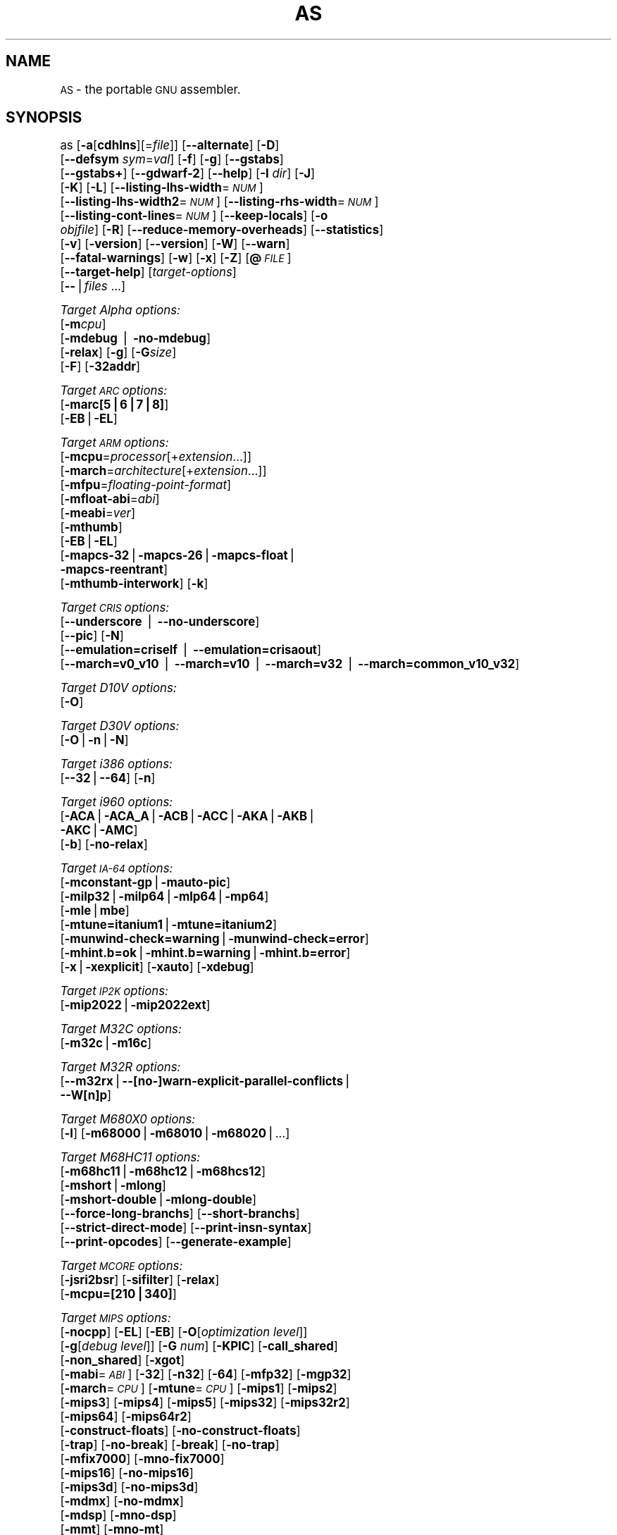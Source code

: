 .\" Automatically generated by Pod::Man version 1.15
.\" Thu Jan 19 20:29:45 2006
.\"
.\" Standard preamble:
.\" ======================================================================
.de Sh \" Subsection heading
.br
.if t .Sp
.ne 5
.PP
\fB\\$1\fR
.PP
..
.de Sp \" Vertical space (when we can't use .PP)
.if t .sp .5v
.if n .sp
..
.de Ip \" List item
.br
.ie \\n(.$>=3 .ne \\$3
.el .ne 3
.IP "\\$1" \\$2
..
.de Vb \" Begin verbatim text
.ft CW
.nf
.ne \\$1
..
.de Ve \" End verbatim text
.ft R

.fi
..
.\" Set up some character translations and predefined strings.  \*(-- will
.\" give an unbreakable dash, \*(PI will give pi, \*(L" will give a left
.\" double quote, and \*(R" will give a right double quote.  | will give a
.\" real vertical bar.  \*(C+ will give a nicer C++.  Capital omega is used
.\" to do unbreakable dashes and therefore won't be available.  \*(C` and
.\" \*(C' expand to `' in nroff, nothing in troff, for use with C<>
.tr \(*W-|\(bv\*(Tr
.ds C+ C\v'-.1v'\h'-1p'\s-2+\h'-1p'+\s0\v'.1v'\h'-1p'
.ie n \{\
.    ds -- \(*W-
.    ds PI pi
.    if (\n(.H=4u)&(1m=24u) .ds -- \(*W\h'-12u'\(*W\h'-12u'-\" diablo 10 pitch
.    if (\n(.H=4u)&(1m=20u) .ds -- \(*W\h'-12u'\(*W\h'-8u'-\"  diablo 12 pitch
.    ds L" ""
.    ds R" ""
.    ds C` ""
.    ds C' ""
'br\}
.el\{\
.    ds -- \|\(em\|
.    ds PI \(*p
.    ds L" ``
.    ds R" ''
'br\}
.\"
.\" If the F register is turned on, we'll generate index entries on stderr
.\" for titles (.TH), headers (.SH), subsections (.Sh), items (.Ip), and
.\" index entries marked with X<> in POD.  Of course, you'll have to process
.\" the output yourself in some meaningful fashion.
.if \nF \{\
.    de IX
.    tm Index:\\$1\t\\n%\t"\\$2"
..
.    nr % 0
.    rr F
.\}
.\"
.\" For nroff, turn off justification.  Always turn off hyphenation; it
.\" makes way too many mistakes in technical documents.
.hy 0
.\"
.\" Accent mark definitions (@(#)ms.acc 1.5 88/02/08 SMI; from UCB 4.2).
.\" Fear.  Run.  Save yourself.  No user-serviceable parts.
.bd B 3
.    \" fudge factors for nroff and troff
.if n \{\
.    ds #H 0
.    ds #V .8m
.    ds #F .3m
.    ds #[ \f1
.    ds #] \fP
.\}
.if t \{\
.    ds #H ((1u-(\\\\n(.fu%2u))*.13m)
.    ds #V .6m
.    ds #F 0
.    ds #[ \&
.    ds #] \&
.\}
.    \" simple accents for nroff and troff
.if n \{\
.    ds ' \&
.    ds ` \&
.    ds ^ \&
.    ds , \&
.    ds ~ ~
.    ds /
.\}
.if t \{\
.    ds ' \\k:\h'-(\\n(.wu*8/10-\*(#H)'\'\h"|\\n:u"
.    ds ` \\k:\h'-(\\n(.wu*8/10-\*(#H)'\`\h'|\\n:u'
.    ds ^ \\k:\h'-(\\n(.wu*10/11-\*(#H)'^\h'|\\n:u'
.    ds , \\k:\h'-(\\n(.wu*8/10)',\h'|\\n:u'
.    ds ~ \\k:\h'-(\\n(.wu-\*(#H-.1m)'~\h'|\\n:u'
.    ds / \\k:\h'-(\\n(.wu*8/10-\*(#H)'\z\(sl\h'|\\n:u'
.\}
.    \" troff and (daisy-wheel) nroff accents
.ds : \\k:\h'-(\\n(.wu*8/10-\*(#H+.1m+\*(#F)'\v'-\*(#V'\z.\h'.2m+\*(#F'.\h'|\\n:u'\v'\*(#V'
.ds 8 \h'\*(#H'\(*b\h'-\*(#H'
.ds o \\k:\h'-(\\n(.wu+\w'\(de'u-\*(#H)/2u'\v'-.3n'\*(#[\z\(de\v'.3n'\h'|\\n:u'\*(#]
.ds d- \h'\*(#H'\(pd\h'-\w'~'u'\v'-.25m'\f2\(hy\fP\v'.25m'\h'-\*(#H'
.ds D- D\\k:\h'-\w'D'u'\v'-.11m'\z\(hy\v'.11m'\h'|\\n:u'
.ds th \*(#[\v'.3m'\s+1I\s-1\v'-.3m'\h'-(\w'I'u*2/3)'\s-1o\s+1\*(#]
.ds Th \*(#[\s+2I\s-2\h'-\w'I'u*3/5'\v'-.3m'o\v'.3m'\*(#]
.ds ae a\h'-(\w'a'u*4/10)'e
.ds Ae A\h'-(\w'A'u*4/10)'E
.    \" corrections for vroff
.if v .ds ~ \\k:\h'-(\\n(.wu*9/10-\*(#H)'\s-2\u~\d\s+2\h'|\\n:u'
.if v .ds ^ \\k:\h'-(\\n(.wu*10/11-\*(#H)'\v'-.4m'^\v'.4m'\h'|\\n:u'
.    \" for low resolution devices (crt and lpr)
.if \n(.H>23 .if \n(.V>19 \
\{\
.    ds : e
.    ds 8 ss
.    ds o a
.    ds d- d\h'-1'\(ga
.    ds D- D\h'-1'\(hy
.    ds th \o'bp'
.    ds Th \o'LP'
.    ds ae ae
.    ds Ae AE
.\}
.rm #[ #] #H #V #F C
.\" ======================================================================
.\"
.IX Title "AS 1"
.TH AS 1 "binutils-2.16.91" "2006-01-19" "GNU Development Tools"
.UC
.SH "NAME"
\&\s-1AS\s0 \- the portable \s-1GNU\s0 assembler.
.SH "SYNOPSIS"
.IX Header "SYNOPSIS"
as [\fB\-a\fR[\fBcdhlns\fR][=\fIfile\fR]] [\fB\*(--alternate\fR] [\fB\-D\fR]
 [\fB\*(--defsym\fR \fIsym\fR=\fIval\fR] [\fB\-f\fR] [\fB\-g\fR] [\fB\*(--gstabs\fR]
 [\fB\*(--gstabs+\fR] [\fB\*(--gdwarf-2\fR] [\fB\*(--help\fR] [\fB\-I\fR \fIdir\fR] [\fB\-J\fR]
 [\fB\-K\fR] [\fB\-L\fR] [\fB\*(--listing-lhs-width\fR=\fI\s-1NUM\s0\fR]
 [\fB\*(--listing-lhs-width2\fR=\fI\s-1NUM\s0\fR] [\fB\*(--listing-rhs-width\fR=\fI\s-1NUM\s0\fR]
 [\fB\*(--listing-cont-lines\fR=\fI\s-1NUM\s0\fR] [\fB\*(--keep-locals\fR] [\fB\-o\fR
 \fIobjfile\fR] [\fB\-R\fR] [\fB\*(--reduce-memory-overheads\fR] [\fB\*(--statistics\fR]
 [\fB\-v\fR] [\fB\-version\fR] [\fB\*(--version\fR] [\fB\-W\fR] [\fB\*(--warn\fR]
 [\fB\*(--fatal-warnings\fR] [\fB\-w\fR] [\fB\-x\fR] [\fB\-Z\fR] [\fB@\fR\fI\s-1FILE\s0\fR]
 [\fB\*(--target-help\fR] [\fItarget-options\fR]
 [\fB\--\fR|\fIfiles\fR ...]
.PP
\&\fITarget Alpha options:\fR
   [\fB\-m\fR\fIcpu\fR]
   [\fB\-mdebug\fR | \fB\-no-mdebug\fR]
   [\fB\-relax\fR] [\fB\-g\fR] [\fB\-G\fR\fIsize\fR]
   [\fB\-F\fR] [\fB\-32addr\fR]
.PP
\&\fITarget \s-1ARC\s0 options:\fR
   [\fB\-marc[5|6|7|8]\fR]
   [\fB\-EB\fR|\fB\-EL\fR]
.PP
\&\fITarget \s-1ARM\s0 options:\fR
   [\fB\-mcpu\fR=\fIprocessor\fR[+\fIextension\fR...]]
   [\fB\-march\fR=\fIarchitecture\fR[+\fIextension\fR...]]
   [\fB\-mfpu\fR=\fIfloating-point-format\fR]
   [\fB\-mfloat-abi\fR=\fIabi\fR]
   [\fB\-meabi\fR=\fIver\fR]
   [\fB\-mthumb\fR]
   [\fB\-EB\fR|\fB\-EL\fR]
   [\fB\-mapcs-32\fR|\fB\-mapcs-26\fR|\fB\-mapcs-float\fR|
    \fB\-mapcs-reentrant\fR]
   [\fB\-mthumb-interwork\fR] [\fB\-k\fR]
.PP
\&\fITarget \s-1CRIS\s0 options:\fR
   [\fB\*(--underscore\fR | \fB\*(--no-underscore\fR]
   [\fB\*(--pic\fR] [\fB\-N\fR]
   [\fB\*(--emulation=criself\fR | \fB\*(--emulation=crisaout\fR]
   [\fB\*(--march=v0_v10\fR | \fB\*(--march=v10\fR | \fB\*(--march=v32\fR | \fB\*(--march=common_v10_v32\fR]
.PP
\&\fITarget D10V options:\fR
   [\fB\-O\fR]
.PP
\&\fITarget D30V options:\fR
   [\fB\-O\fR|\fB\-n\fR|\fB\-N\fR]
.PP
\&\fITarget i386 options:\fR
   [\fB\*(--32\fR|\fB\*(--64\fR] [\fB\-n\fR]
.PP
\&\fITarget i960 options:\fR
   [\fB\-ACA\fR|\fB\-ACA_A\fR|\fB\-ACB\fR|\fB\-ACC\fR|\fB\-AKA\fR|\fB\-AKB\fR|
    \fB\-AKC\fR|\fB\-AMC\fR]
   [\fB\-b\fR] [\fB\-no-relax\fR]
.PP
\&\fITarget \s-1IA-64\s0 options:\fR
   [\fB\-mconstant-gp\fR|\fB\-mauto-pic\fR]
   [\fB\-milp32\fR|\fB\-milp64\fR|\fB\-mlp64\fR|\fB\-mp64\fR]
   [\fB\-mle\fR|\fBmbe\fR]
   [\fB\-mtune=itanium1\fR|\fB\-mtune=itanium2\fR]
   [\fB\-munwind-check=warning\fR|\fB\-munwind-check=error\fR]
   [\fB\-mhint.b=ok\fR|\fB\-mhint.b=warning\fR|\fB\-mhint.b=error\fR]
   [\fB\-x\fR|\fB\-xexplicit\fR] [\fB\-xauto\fR] [\fB\-xdebug\fR]
.PP
\&\fITarget \s-1IP2K\s0 options:\fR
   [\fB\-mip2022\fR|\fB\-mip2022ext\fR]
.PP
\&\fITarget M32C options:\fR
   [\fB\-m32c\fR|\fB\-m16c\fR]
.PP
\&\fITarget M32R options:\fR
   [\fB\*(--m32rx\fR|\fB\-\-[no-]warn-explicit-parallel-conflicts\fR|
   \fB\*(--W[n]p\fR]
.PP
\&\fITarget M680X0 options:\fR
   [\fB\-l\fR] [\fB\-m68000\fR|\fB\-m68010\fR|\fB\-m68020\fR|...]
.PP
\&\fITarget M68HC11 options:\fR
   [\fB\-m68hc11\fR|\fB\-m68hc12\fR|\fB\-m68hcs12\fR]
   [\fB\-mshort\fR|\fB\-mlong\fR]
   [\fB\-mshort-double\fR|\fB\-mlong-double\fR]
   [\fB\*(--force-long-branchs\fR] [\fB\*(--short-branchs\fR]
   [\fB\*(--strict-direct-mode\fR] [\fB\*(--print-insn-syntax\fR]
   [\fB\*(--print-opcodes\fR] [\fB\*(--generate-example\fR]
.PP
\&\fITarget \s-1MCORE\s0 options:\fR
   [\fB\-jsri2bsr\fR] [\fB\-sifilter\fR] [\fB\-relax\fR]
   [\fB\-mcpu=[210|340]\fR]
.PP
\&\fITarget \s-1MIPS\s0 options:\fR
   [\fB\-nocpp\fR] [\fB\-EL\fR] [\fB\-EB\fR] [\fB\-O\fR[\fIoptimization level\fR]]
   [\fB\-g\fR[\fIdebug level\fR]] [\fB\-G\fR \fInum\fR] [\fB\-KPIC\fR] [\fB\-call_shared\fR]
   [\fB\-non_shared\fR] [\fB\-xgot\fR]
   [\fB\-mabi\fR=\fI\s-1ABI\s0\fR] [\fB\-32\fR] [\fB\-n32\fR] [\fB\-64\fR] [\fB\-mfp32\fR] [\fB\-mgp32\fR]
   [\fB\-march\fR=\fI\s-1CPU\s0\fR] [\fB\-mtune\fR=\fI\s-1CPU\s0\fR] [\fB\-mips1\fR] [\fB\-mips2\fR]
   [\fB\-mips3\fR] [\fB\-mips4\fR] [\fB\-mips5\fR] [\fB\-mips32\fR] [\fB\-mips32r2\fR]
   [\fB\-mips64\fR] [\fB\-mips64r2\fR]
   [\fB\-construct-floats\fR] [\fB\-no-construct-floats\fR]
   [\fB\-trap\fR] [\fB\-no-break\fR] [\fB\-break\fR] [\fB\-no-trap\fR]
   [\fB\-mfix7000\fR] [\fB\-mno-fix7000\fR]
   [\fB\-mips16\fR] [\fB\-no-mips16\fR]
   [\fB\-mips3d\fR] [\fB\-no-mips3d\fR]
   [\fB\-mdmx\fR] [\fB\-no-mdmx\fR]
   [\fB\-mdsp\fR] [\fB\-mno-dsp\fR]
   [\fB\-mmt\fR] [\fB\-mno-mt\fR]
   [\fB\-mdebug\fR] [\fB\-no-mdebug\fR]
   [\fB\-mpdr\fR] [\fB\-mno-pdr\fR]
.PP
\&\fITarget \s-1MMIX\s0 options:\fR
   [\fB\*(--fixed-special-register-names\fR] [\fB\*(--globalize-symbols\fR]
   [\fB\*(--gnu-syntax\fR] [\fB\*(--relax\fR] [\fB\*(--no-predefined-symbols\fR]
   [\fB\*(--no-expand\fR] [\fB\*(--no-merge-gregs\fR] [\fB\-x\fR]
   [\fB\*(--linker-allocated-gregs\fR]
.PP
\&\fITarget \s-1PDP11\s0 options:\fR
   [\fB\-mpic\fR|\fB\-mno-pic\fR] [\fB\-mall\fR] [\fB\-mno-extensions\fR]
   [\fB\-m\fR\fIextension\fR|\fB\-mno-\fR\fIextension\fR]
   [\fB\-m\fR\fIcpu\fR] [\fB\-m\fR\fImachine\fR]  
.PP
\&\fITarget picoJava options:\fR
   [\fB\-mb\fR|\fB\-me\fR]
.PP
\&\fITarget PowerPC options:\fR
   [\fB\-mpwrx\fR|\fB\-mpwr2\fR|\fB\-mpwr\fR|\fB\-m601\fR|\fB\-mppc\fR|\fB\-mppc32\fR|\fB\-m603\fR|\fB\-m604\fR|
    \fB\-m403\fR|\fB\-m405\fR|\fB\-mppc64\fR|\fB\-m620\fR|\fB\-mppc64bridge\fR|\fB\-mbooke\fR|
    \fB\-mbooke32\fR|\fB\-mbooke64\fR]
   [\fB\-mcom\fR|\fB\-many\fR|\fB\-maltivec\fR] [\fB\-memb\fR]
   [\fB\-mregnames\fR|\fB\-mno-regnames\fR]
   [\fB\-mrelocatable\fR|\fB\-mrelocatable-lib\fR]
   [\fB\-mlittle\fR|\fB\-mlittle-endian\fR|\fB\-mbig\fR|\fB\-mbig-endian\fR]
   [\fB\-msolaris\fR|\fB\-mno-solaris\fR]
.PP
\&\fITarget \s-1SPARC\s0 options:\fR
   [\fB\-Av6\fR|\fB\-Av7\fR|\fB\-Av8\fR|\fB\-Asparclet\fR|\fB\-Asparclite\fR
    \fB\-Av8plus\fR|\fB\-Av8plusa\fR|\fB\-Av9\fR|\fB\-Av9a\fR]
   [\fB\-xarch=v8plus\fR|\fB\-xarch=v8plusa\fR] [\fB\-bump\fR]
   [\fB\-32\fR|\fB\-64\fR]
.PP
\&\fITarget \s-1TIC54X\s0 options:\fR
 [\fB\-mcpu=54[123589]\fR|\fB\-mcpu=54[56]lp\fR] [\fB\-mfar-mode\fR|\fB\-mf\fR] 
 [\fB\-merrors-to-file\fR \fI<filename>\fR|\fB\-me\fR \fI<filename>\fR]
.PP
\&\fITarget Z80 options:\fR
  [\fB\-z80\fR] [\fB\-r800\fR]
  [ \fB\-ignore-undocumented-instructions\fR] [\fB\-Wnud\fR]
  [ \fB\-ignore-unportable-instructions\fR] [\fB\-Wnup\fR]
  [ \fB\-warn-undocumented-instructions\fR] [\fB\-Wud\fR]
  [ \fB\-warn-unportable-instructions\fR] [\fB\-Wup\fR]
  [ \fB\-forbid-undocumented-instructions\fR] [\fB\-Fud\fR]
  [ \fB\-forbid-unportable-instructions\fR] [\fB\-Fup\fR]
.PP
\&\fITarget Xtensa options:\fR
 [\fB\-\-[no-]text-section-literals\fR] [\fB\-\-[no-]absolute-literals\fR]
 [\fB\-\-[no-]target-align\fR] [\fB\-\-[no-]longcalls\fR]
 [\fB\-\-[no-]transform\fR]
 [\fB\*(--rename-section\fR \fIoldname\fR=\fInewname\fR]
.SH "DESCRIPTION"
.IX Header "DESCRIPTION"
\&\s-1GNU\s0 \fBas\fR is really a family of assemblers.
If you use (or have used) the \s-1GNU\s0 assembler on one architecture, you
should find a fairly similar environment when you use it on another
architecture.  Each version has much in common with the others,
including object file formats, most assembler directives (often called
\&\fIpseudo-ops\fR) and assembler syntax.
.PP
\&\fBas\fR is primarily intended to assemble the output of the
\&\s-1GNU\s0 C compiler \f(CW\*(C`gcc\*(C'\fR for use by the linker
\&\f(CW\*(C`ld\*(C'\fR.  Nevertheless, we've tried to make \fBas\fR
assemble correctly everything that other assemblers for the same
machine would assemble.
Any exceptions are documented explicitly.
This doesn't mean \fBas\fR always uses the same syntax as another
assembler for the same architecture; for example, we know of several
incompatible versions of 680x0 assembly language syntax.
.PP
Each time you run \fBas\fR it assembles exactly one source
program.  The source program is made up of one or more files.
(The standard input is also a file.)
.PP
You give \fBas\fR a command line that has zero or more input file
names.  The input files are read (from left file name to right).  A
command line argument (in any position) that has no special meaning
is taken to be an input file name.
.PP
If you give \fBas\fR no file names it attempts to read one input file
from the \fBas\fR standard input, which is normally your terminal.  You
may have to type \fBctl-D\fR to tell \fBas\fR there is no more program
to assemble.
.PP
Use \fB\--\fR if you need to explicitly name the standard input file
in your command line.
.PP
If the source is empty, \fBas\fR produces a small, empty object
file.
.PP
\&\fBas\fR may write warnings and error messages to the standard error
file (usually your terminal).  This should not happen when  a compiler
runs \fBas\fR automatically.  Warnings report an assumption made so
that \fBas\fR could keep assembling a flawed program; errors report a
grave problem that stops the assembly.
.PP
If you are invoking \fBas\fR via the \s-1GNU\s0 C compiler,
you can use the \fB\-Wa\fR option to pass arguments through to the assembler.
The assembler arguments must be separated from each other (and the \fB\-Wa\fR)
by commas.  For example:
.PP
.Vb 1
\&        gcc -c -g -O -Wa,-alh,-L file.c
.Ve
This passes two options to the assembler: \fB\-alh\fR (emit a listing to
standard output with high-level and assembly source) and \fB\-L\fR (retain
local symbols in the symbol table).
.PP
Usually you do not need to use this \fB\-Wa\fR mechanism, since many compiler
command-line options are automatically passed to the assembler by the compiler.
(You can call the \s-1GNU\s0 compiler driver with the \fB\-v\fR option to see
precisely what options it passes to each compilation pass, including the
assembler.)
.SH "OPTIONS"
.IX Header "OPTIONS"
.Ip "\fB@\fR\fIfile\fR" 4
.IX Item "@file"
Read command-line options from \fIfile\fR.  The options read are
inserted in place of the original @\fIfile\fR option.  If \fIfile\fR
does not exist, or cannot be read, then the option will be treated
literally, and not removed.  
.Sp
Options in \fIfile\fR are separated by whitespace.  A whitespace
character may be included in an option by surrounding the entire
option in either single or double quotes.  Any character (including a
backslash) may be included by prefixing the character to be included
with a backslash.  The \fIfile\fR may itself contain additional
@\fIfile\fR options; any such options will be processed recursively.
.Ip "\fB\-a[cdhlmns]\fR" 4
.IX Item "-a[cdhlmns]"
Turn on listings, in any of a variety of ways:
.RS 4
.Ip "\fB\-ac\fR" 4
.IX Item "-ac"
omit false conditionals
.Ip "\fB\-ad\fR" 4
.IX Item "-ad"
omit debugging directives
.Ip "\fB\-ah\fR" 4
.IX Item "-ah"
include high-level source
.Ip "\fB\-al\fR" 4
.IX Item "-al"
include assembly
.Ip "\fB\-am\fR" 4
.IX Item "-am"
include macro expansions
.Ip "\fB\-an\fR" 4
.IX Item "-an"
omit forms processing
.Ip "\fB\-as\fR" 4
.IX Item "-as"
include symbols
.Ip "\fB=file\fR" 4
.IX Item "=file"
set the name of the listing file
.RE
.RS 4
.Sp
You may combine these options; for example, use \fB\-aln\fR for assembly
listing without forms processing.  The \fB=file\fR option, if used, must be
the last one.  By itself, \fB\-a\fR defaults to \fB\-ahls\fR.
.RE
.Ip "\fB\*(--alternate\fR" 4
.IX Item "alternate"
Begin in alternate macro mode, see \fBAltmacro,,\f(CB\*(C`.altmacro\*(C'\fB\fR.
.Ip "\fB\-D\fR" 4
.IX Item "-D"
Ignored.  This option is accepted for script compatibility with calls to
other assemblers.
.Ip "\fB\*(--defsym\fR \fIsym\fR\fB=\fR\fIvalue\fR" 4
.IX Item "defsym sym=value"
Define the symbol \fIsym\fR to be \fIvalue\fR before assembling the input file.
\&\fIvalue\fR must be an integer constant.  As in C, a leading \fB0x\fR
indicates a hexadecimal value, and a leading \fB0\fR indicates an octal value.
.Ip "\fB\-f\fR" 4
.IX Item "-f"
\&\*(L"fast\*(R"\-\-\-skip whitespace and comment preprocessing (assume source is
compiler output).
.Ip "\fB\-g\fR" 4
.IX Item "-g"
.PD 0
.Ip "\fB\*(--gen-debug\fR" 4
.IX Item "gen-debug"
.PD
Generate debugging information for each assembler source line using whichever
debug format is preferred by the target.  This currently means either \s-1STABS\s0,
\&\s-1ECOFF\s0 or \s-1DWARF2\s0.
.Ip "\fB\*(--gstabs\fR" 4
.IX Item "gstabs"
Generate stabs debugging information for each assembler line.  This
may help debugging assembler code, if the debugger can handle it.
.Ip "\fB\*(--gstabs+\fR" 4
.IX Item "gstabs+"
Generate stabs debugging information for each assembler line, with \s-1GNU\s0
extensions that probably only gdb can handle, and that could make other
debuggers crash or refuse to read your program.  This
may help debugging assembler code.  Currently the only \s-1GNU\s0 extension is
the location of the current working directory at assembling time.
.Ip "\fB\*(--gdwarf-2\fR" 4
.IX Item "gdwarf-2"
Generate \s-1DWARF2\s0 debugging information for each assembler line.  This
may help debugging assembler code, if the debugger can handle it.  Note\-\-\-this
option is only supported by some targets, not all of them.
.Ip "\fB\*(--help\fR" 4
.IX Item "help"
Print a summary of the command line options and exit.
.Ip "\fB\*(--target-help\fR" 4
.IX Item "target-help"
Print a summary of all target specific options and exit.
.Ip "\fB\-I\fR \fIdir\fR" 4
.IX Item "-I dir"
Add directory \fIdir\fR to the search list for \f(CW\*(C`.include\*(C'\fR directives.
.Ip "\fB\-J\fR" 4
.IX Item "-J"
Don't warn about signed overflow.
.Ip "\fB\-K\fR" 4
.IX Item "-K"
Issue warnings when difference tables altered for long displacements.
.Ip "\fB\-L\fR" 4
.IX Item "-L"
.PD 0
.Ip "\fB\*(--keep-locals\fR" 4
.IX Item "keep-locals"
.PD
Keep (in the symbol table) local symbols.  On traditional a.out systems
these start with \fBL\fR, but different systems have different local
label prefixes.
.Ip "\fB\*(--listing-lhs-width=\fR\fInumber\fR" 4
.IX Item "listing-lhs-width=number"
Set the maximum width, in words, of the output data column for an assembler
listing to \fInumber\fR.
.Ip "\fB\*(--listing-lhs-width2=\fR\fInumber\fR" 4
.IX Item "listing-lhs-width2=number"
Set the maximum width, in words, of the output data column for continuation
lines in an assembler listing to \fInumber\fR.
.Ip "\fB\*(--listing-rhs-width=\fR\fInumber\fR" 4
.IX Item "listing-rhs-width=number"
Set the maximum width of an input source line, as displayed in a listing, to
\&\fInumber\fR bytes.
.Ip "\fB\*(--listing-cont-lines=\fR\fInumber\fR" 4
.IX Item "listing-cont-lines=number"
Set the maximum number of lines printed in a listing for a single line of input
to \fInumber\fR + 1.
.Ip "\fB\-o\fR \fIobjfile\fR" 4
.IX Item "-o objfile"
Name the object-file output from \fBas\fR \fIobjfile\fR.
.Ip "\fB\-R\fR" 4
.IX Item "-R"
Fold the data section into the text section.
.Sp
Set the default size of \s-1GAS\s0's hash tables to a prime number close to
\&\fInumber\fR.  Increasing this value can reduce the length of time it takes the
assembler to perform its tasks, at the expense of increasing the assembler's
memory requirements.  Similarly reducing this value can reduce the memory
requirements at the expense of speed.
.Ip "\fB\*(--reduce-memory-overheads\fR" 4
.IX Item "reduce-memory-overheads"
This option reduces \s-1GAS\s0's memory requirements, at the expense of making the
assembly processes slower.  Currently this switch is a synonym for
\&\fB\*(--hash-size=4051\fR, but in the future it may have other effects as well.
.Ip "\fB\*(--statistics\fR" 4
.IX Item "statistics"
Print the maximum space (in bytes) and total time (in seconds) used by
assembly.
.Ip "\fB\*(--strip-local-absolute\fR" 4
.IX Item "strip-local-absolute"
Remove local absolute symbols from the outgoing symbol table.
.Ip "\fB\-v\fR" 4
.IX Item "-v"
.PD 0
.Ip "\fB\-version\fR" 4
.IX Item "-version"
.PD
Print the \fBas\fR version.
.Ip "\fB\*(--version\fR" 4
.IX Item "version"
Print the \fBas\fR version and exit.
.Ip "\fB\-W\fR" 4
.IX Item "-W"
.PD 0
.Ip "\fB\*(--no-warn\fR" 4
.IX Item "no-warn"
.PD
Suppress warning messages.
.Ip "\fB\*(--fatal-warnings\fR" 4
.IX Item "fatal-warnings"
Treat warnings as errors.
.Ip "\fB\*(--warn\fR" 4
.IX Item "warn"
Don't suppress warning messages or treat them as errors.
.Ip "\fB\-w\fR" 4
.IX Item "-w"
Ignored.
.Ip "\fB\-x\fR" 4
.IX Item "-x"
Ignored.
.Ip "\fB\-Z\fR" 4
.IX Item "-Z"
Generate an object file even after errors.
.Ip "\fB\-\- |\fR \fIfiles\fR \fB...\fR" 4
.IX Item "-- | files ..."
Standard input, or source files to assemble.
.PP
The following options are available when as is configured for
an \s-1ARC\s0 processor.
.Ip "\fB\-marc[5|6|7|8]\fR" 4
.IX Item "-marc[5|6|7|8]"
This option selects the core processor variant.
.Ip "\fB\-EB | \-EL\fR" 4
.IX Item "-EB | -EL"
Select either big-endian (\-EB) or little-endian (\-EL) output.
.PP
The following options are available when as is configured for the \s-1ARM\s0
processor family.
.Ip "\fB\-mcpu=\fR\fIprocessor\fR\fB[+\fR\fIextension\fR\fB...]\fR" 4
.IX Item "-mcpu=processor[+extension...]"
Specify which \s-1ARM\s0 processor variant is the target.
.Ip "\fB\-march=\fR\fIarchitecture\fR\fB[+\fR\fIextension\fR\fB...]\fR" 4
.IX Item "-march=architecture[+extension...]"
Specify which \s-1ARM\s0 architecture variant is used by the target.
.Ip "\fB\-mfpu=\fR\fIfloating-point-format\fR" 4
.IX Item "-mfpu=floating-point-format"
Select which Floating Point architecture is the target.
.Ip "\fB\-mfloat-abi=\fR\fIabi\fR" 4
.IX Item "-mfloat-abi=abi"
Select which floating point \s-1ABI\s0 is in use.
.Ip "\fB\-mthumb\fR" 4
.IX Item "-mthumb"
Enable Thumb only instruction decoding.
.Ip "\fB\-mapcs-32 | \-mapcs-26 | \-mapcs-float | \-mapcs-reentrant\fR" 4
.IX Item "-mapcs-32 | -mapcs-26 | -mapcs-float | -mapcs-reentrant"
Select which procedure calling convention is in use.
.Ip "\fB\-EB | \-EL\fR" 4
.IX Item "-EB | -EL"
Select either big-endian (\-EB) or little-endian (\-EL) output.
.Ip "\fB\-mthumb-interwork\fR" 4
.IX Item "-mthumb-interwork"
Specify that the code has been generated with interworking between Thumb and
\&\s-1ARM\s0 code in mind.
.Ip "\fB\-k\fR" 4
.IX Item "-k"
Specify that \s-1PIC\s0 code has been generated.
.PP
See the info pages for documentation of the CRIS-specific options.
.PP
The following options are available when as is configured for
a D10V processor.
.Ip "\fB\-O\fR" 4
.IX Item "-O"
Optimize output by parallelizing instructions.
.PP
The following options are available when as is configured for a D30V
processor.
.Ip "\fB\-O\fR" 4
.IX Item "-O"
Optimize output by parallelizing instructions.
.Ip "\fB\-n\fR" 4
.IX Item "-n"
Warn when nops are generated.
.Ip "\fB\-N\fR" 4
.IX Item "-N"
Warn when a nop after a 32\-bit multiply instruction is generated.
.PP
The following options are available when as is configured for the
Intel 80960 processor.
.Ip "\fB\-ACA | \-ACA_A | \-ACB | \-ACC | \-AKA | \-AKB | \-AKC | \-AMC\fR" 4
.IX Item "-ACA | -ACA_A | -ACB | -ACC | -AKA | -AKB | -AKC | -AMC"
Specify which variant of the 960 architecture is the target.
.Ip "\fB\-b\fR" 4
.IX Item "-b"
Add code to collect statistics about branches taken.
.Ip "\fB\-no-relax\fR" 4
.IX Item "-no-relax"
Do not alter compare-and-branch instructions for long displacements;
error if necessary.
.PP
The following options are available when as is configured for the
Ubicom \s-1IP2K\s0 series.
.Ip "\fB\-mip2022ext\fR" 4
.IX Item "-mip2022ext"
Specifies that the extended \s-1IP2022\s0 instructions are allowed.
.Ip "\fB\-mip2022\fR" 4
.IX Item "-mip2022"
Restores the default behaviour, which restricts the permitted instructions to
just the basic \s-1IP2022\s0 ones.
.PP
The following options are available when as is configured for the
Renesas M32C and M16C processors.
.Ip "\fB\-m32c\fR" 4
.IX Item "-m32c"
Assemble M32C instructions.
.Ip "\fB\-m16c\fR" 4
.IX Item "-m16c"
Assemble M16C instructions (the default).
.PP
The following options are available when as is configured for the
Renesas M32R (formerly Mitsubishi M32R) series.
.Ip "\fB\*(--m32rx\fR" 4
.IX Item "m32rx"
Specify which processor in the M32R family is the target.  The default
is normally the M32R, but this option changes it to the M32RX.
.Ip "\fB\*(--warn-explicit-parallel-conflicts or \-\-Wp\fR" 4
.IX Item "warn-explicit-parallel-conflicts or --Wp"
Produce warning messages when questionable parallel constructs are
encountered. 
.Ip "\fB\*(--no-warn-explicit-parallel-conflicts or \-\-Wnp\fR" 4
.IX Item "no-warn-explicit-parallel-conflicts or --Wnp"
Do not produce warning messages when questionable parallel constructs are 
encountered. 
.PP
The following options are available when as is configured for the
Motorola 68000 series.
.Ip "\fB\-l\fR" 4
.IX Item "-l"
Shorten references to undefined symbols, to one word instead of two.
.Ip "\fB\-m68000 | \-m68008 | \-m68010 | \-m68020 | \-m68030\fR" 4
.IX Item "-m68000 | -m68008 | -m68010 | -m68020 | -m68030"
.PD 0
.Ip "\fB| \-m68040 | \-m68060 | \-m68302 | \-m68331 | \-m68332\fR" 4
.IX Item "| -m68040 | -m68060 | -m68302 | -m68331 | -m68332"
.Ip "\fB| \-m68333 | \-m68340 | \-mcpu32 | \-m5200\fR" 4
.IX Item "| -m68333 | -m68340 | -mcpu32 | -m5200"
.PD
Specify what processor in the 68000 family is the target.  The default
is normally the 68020, but this can be changed at configuration time.
.Ip "\fB\-m68881 | \-m68882 | \-mno-68881 | \-mno-68882\fR" 4
.IX Item "-m68881 | -m68882 | -mno-68881 | -mno-68882"
The target machine does (or does not) have a floating-point coprocessor.
The default is to assume a coprocessor for 68020, 68030, and cpu32.  Although
the basic 68000 is not compatible with the 68881, a combination of the
two can be specified, since it's possible to do emulation of the
coprocessor instructions with the main processor.
.Ip "\fB\-m68851 | \-mno-68851\fR" 4
.IX Item "-m68851 | -mno-68851"
The target machine does (or does not) have a memory-management
unit coprocessor.  The default is to assume an \s-1MMU\s0 for 68020 and up.
.PP
For details about the \s-1PDP-11\s0 machine dependent features options,
see \fBPDP-11\-Options\fR.
.Ip "\fB\-mpic | \-mno-pic\fR" 4
.IX Item "-mpic | -mno-pic"
Generate position-independent (or position-dependent) code.  The
default is \fB\-mpic\fR.
.Ip "\fB\-mall\fR" 4
.IX Item "-mall"
.PD 0
.Ip "\fB\-mall-extensions\fR" 4
.IX Item "-mall-extensions"
.PD
Enable all instruction set extensions.  This is the default.
.Ip "\fB\-mno-extensions\fR" 4
.IX Item "-mno-extensions"
Disable all instruction set extensions.
.Ip "\fB\-m\fR\fIextension\fR \fB| \-mno-\fR\fIextension\fR" 4
.IX Item "-mextension | -mno-extension"
Enable (or disable) a particular instruction set extension.
.Ip "\fB\-m\fR\fIcpu\fR" 4
.IX Item "-mcpu"
Enable the instruction set extensions supported by a particular \s-1CPU\s0, and
disable all other extensions.
.Ip "\fB\-m\fR\fImachine\fR" 4
.IX Item "-mmachine"
Enable the instruction set extensions supported by a particular machine
model, and disable all other extensions.
.PP
The following options are available when as is configured for
a picoJava processor.
.Ip "\fB\-mb\fR" 4
.IX Item "-mb"
Generate \*(L"big endian\*(R" format output.
.Ip "\fB\-ml\fR" 4
.IX Item "-ml"
Generate \*(L"little endian\*(R" format output.
.PP
The following options are available when as is configured for the
Motorola 68HC11 or 68HC12 series.
.Ip "\fB\-m68hc11 | \-m68hc12 | \-m68hcs12\fR" 4
.IX Item "-m68hc11 | -m68hc12 | -m68hcs12"
Specify what processor is the target.  The default is
defined by the configuration option when building the assembler.
.Ip "\fB\-mshort\fR" 4
.IX Item "-mshort"
Specify to use the 16\-bit integer \s-1ABI\s0.
.Ip "\fB\-mlong\fR" 4
.IX Item "-mlong"
Specify to use the 32\-bit integer \s-1ABI\s0.  
.Ip "\fB\-mshort-double\fR" 4
.IX Item "-mshort-double"
Specify to use the 32\-bit double \s-1ABI\s0.  
.Ip "\fB\-mlong-double\fR" 4
.IX Item "-mlong-double"
Specify to use the 64\-bit double \s-1ABI\s0.  
.Ip "\fB\*(--force-long-branchs\fR" 4
.IX Item "force-long-branchs"
Relative branches are turned into absolute ones. This concerns
conditional branches, unconditional branches and branches to a
sub routine.
.Ip "\fB\-S | \-\-short-branchs\fR" 4
.IX Item "-S | --short-branchs"
Do not turn relative branchs into absolute ones
when the offset is out of range.
.Ip "\fB\*(--strict-direct-mode\fR" 4
.IX Item "strict-direct-mode"
Do not turn the direct addressing mode into extended addressing mode
when the instruction does not support direct addressing mode.
.Ip "\fB\*(--print-insn-syntax\fR" 4
.IX Item "print-insn-syntax"
Print the syntax of instruction in case of error.
.Ip "\fB\*(--print-opcodes\fR" 4
.IX Item "print-opcodes"
print the list of instructions with syntax and then exit.
.Ip "\fB\*(--generate-example\fR" 4
.IX Item "generate-example"
print an example of instruction for each possible instruction and then exit.
This option is only useful for testing \fBas\fR.
.PP
The following options are available when \fBas\fR is configured
for the \s-1SPARC\s0 architecture:
.Ip "\fB\-Av6 | \-Av7 | \-Av8 | \-Asparclet | \-Asparclite\fR" 4
.IX Item "-Av6 | -Av7 | -Av8 | -Asparclet | -Asparclite"
.PD 0
.Ip "\fB\-Av8plus | \-Av8plusa | \-Av9 | \-Av9a\fR" 4
.IX Item "-Av8plus | -Av8plusa | -Av9 | -Av9a"
.PD
Explicitly select a variant of the \s-1SPARC\s0 architecture.
.Sp
\&\fB\-Av8plus\fR and \fB\-Av8plusa\fR select a 32 bit environment.
\&\fB\-Av9\fR and \fB\-Av9a\fR select a 64 bit environment.
.Sp
\&\fB\-Av8plusa\fR and \fB\-Av9a\fR enable the \s-1SPARC\s0 V9 instruction set with
UltraSPARC extensions.
.Ip "\fB\-xarch=v8plus | \-xarch=v8plusa\fR" 4
.IX Item "-xarch=v8plus | -xarch=v8plusa"
For compatibility with the Solaris v9 assembler.  These options are
equivalent to \-Av8plus and \-Av8plusa, respectively.
.Ip "\fB\-bump\fR" 4
.IX Item "-bump"
Warn when the assembler switches to another architecture.
.PP
The following options are available when as is configured for the 'c54x
architecture. 
.Ip "\fB\-mfar-mode\fR" 4
.IX Item "-mfar-mode"
Enable extended addressing mode.  All addresses and relocations will assume
extended addressing (usually 23 bits).
.Ip "\fB\-mcpu=\fR\fI\s-1CPU_VERSION\s0\fR" 4
.IX Item "-mcpu=CPU_VERSION"
Sets the \s-1CPU\s0 version being compiled for.
.Ip "\fB\-merrors-to-file\fR \fI\s-1FILENAME\s0\fR" 4
.IX Item "-merrors-to-file FILENAME"
Redirect error output to a file, for broken systems which don't support such
behaviour in the shell.
.PP
The following options are available when as is configured for
a \s-1MIPS\s0 processor.
.Ip "\fB\-G\fR \fInum\fR" 4
.IX Item "-G num"
This option sets the largest size of an object that can be referenced
implicitly with the \f(CW\*(C`gp\*(C'\fR register.  It is only accepted for targets that
use \s-1ECOFF\s0 format, such as a DECstation running Ultrix.  The default value is 8.
.Ip "\fB\-EB\fR" 4
.IX Item "-EB"
Generate \*(L"big endian\*(R" format output.
.Ip "\fB\-EL\fR" 4
.IX Item "-EL"
Generate \*(L"little endian\*(R" format output.
.Ip "\fB\-mips1\fR" 4
.IX Item "-mips1"
.PD 0
.Ip "\fB\-mips2\fR" 4
.IX Item "-mips2"
.Ip "\fB\-mips3\fR" 4
.IX Item "-mips3"
.Ip "\fB\-mips4\fR" 4
.IX Item "-mips4"
.Ip "\fB\-mips5\fR" 4
.IX Item "-mips5"
.Ip "\fB\-mips32\fR" 4
.IX Item "-mips32"
.Ip "\fB\-mips32r2\fR" 4
.IX Item "-mips32r2"
.Ip "\fB\-mips64\fR" 4
.IX Item "-mips64"
.Ip "\fB\-mips64r2\fR" 4
.IX Item "-mips64r2"
.PD
Generate code for a particular \s-1MIPS\s0 Instruction Set Architecture level.
\&\fB\-mips1\fR is an alias for \fB\-march=r3000\fR, \fB\-mips2\fR is an
alias for \fB\-march=r6000\fR, \fB\-mips3\fR is an alias for
\&\fB\-march=r4000\fR and \fB\-mips4\fR is an alias for \fB\-march=r8000\fR.
\&\fB\-mips5\fR, \fB\-mips32\fR, \fB\-mips32r2\fR, \fB\-mips64\fR, and
\&\fB\-mips64r2\fR
correspond to generic
\&\fB\s-1MIPS\s0 V\fR, \fB\s-1MIPS32\s0\fR, \fB\s-1MIPS32\s0 Release 2\fR, \fB\s-1MIPS64\s0\fR,
and \fB\s-1MIPS64\s0 Release 2\fR
\&\s-1ISA\s0 processors, respectively.
.Ip "\fB\-march=\fR\fI\s-1CPU\s0\fR" 4
.IX Item "-march=CPU"
Generate code for a particular \s-1MIPS\s0 cpu.
.Ip "\fB\-mtune=\fR\fIcpu\fR" 4
.IX Item "-mtune=cpu"
Schedule and tune for a particular \s-1MIPS\s0 cpu.
.Ip "\fB\-mfix7000\fR" 4
.IX Item "-mfix7000"
.PD 0
.Ip "\fB\-mno-fix7000\fR" 4
.IX Item "-mno-fix7000"
.PD
Cause nops to be inserted if the read of the destination register
of an mfhi or mflo instruction occurs in the following two instructions.
.Ip "\fB\-mdebug\fR" 4
.IX Item "-mdebug"
.PD 0
.Ip "\fB\-no-mdebug\fR" 4
.IX Item "-no-mdebug"
.PD
Cause stabs-style debugging output to go into an ECOFF-style .mdebug
section instead of the standard \s-1ELF\s0 .stabs sections.
.Ip "\fB\-mpdr\fR" 4
.IX Item "-mpdr"
.PD 0
.Ip "\fB\-mno-pdr\fR" 4
.IX Item "-mno-pdr"
.PD
Control generation of \f(CW\*(C`.pdr\*(C'\fR sections.
.Ip "\fB\-mgp32\fR" 4
.IX Item "-mgp32"
.PD 0
.Ip "\fB\-mfp32\fR" 4
.IX Item "-mfp32"
.PD
The register sizes are normally inferred from the \s-1ISA\s0 and \s-1ABI\s0, but these
flags force a certain group of registers to be treated as 32 bits wide at
all times.  \fB\-mgp32\fR controls the size of general-purpose registers
and \fB\-mfp32\fR controls the size of floating-point registers.
.Ip "\fB\-mips16\fR" 4
.IX Item "-mips16"
.PD 0
.Ip "\fB\-no-mips16\fR" 4
.IX Item "-no-mips16"
.PD
Generate code for the \s-1MIPS\s0 16 processor.  This is equivalent to putting
\&\f(CW\*(C`.set mips16\*(C'\fR at the start of the assembly file.  \fB\-no-mips16\fR
turns off this option.
.Ip "\fB\-mips3d\fR" 4
.IX Item "-mips3d"
.PD 0
.Ip "\fB\-no-mips3d\fR" 4
.IX Item "-no-mips3d"
.PD
Generate code for the \s-1MIPS-3D\s0 Application Specific Extension.
This tells the assembler to accept \s-1MIPS-3D\s0 instructions.
\&\fB\-no-mips3d\fR turns off this option.
.Ip "\fB\-mdmx\fR" 4
.IX Item "-mdmx"
.PD 0
.Ip "\fB\-no-mdmx\fR" 4
.IX Item "-no-mdmx"
.PD
Generate code for the \s-1MDMX\s0 Application Specific Extension.
This tells the assembler to accept \s-1MDMX\s0 instructions.
\&\fB\-no-mdmx\fR turns off this option.
.Ip "\fB\-mdsp\fR" 4
.IX Item "-mdsp"
.PD 0
.Ip "\fB\-mno-dsp\fR" 4
.IX Item "-mno-dsp"
.PD
Generate code for the \s-1DSP\s0 Application Specific Extension.
This tells the assembler to accept \s-1DSP\s0 instructions.
\&\fB\-mno-dsp\fR turns off this option.
.Ip "\fB\-mmt\fR" 4
.IX Item "-mmt"
.PD 0
.Ip "\fB\-mno-mt\fR" 4
.IX Item "-mno-mt"
.PD
Generate code for the \s-1MT\s0 Application Specific Extension.
This tells the assembler to accept \s-1MT\s0 instructions.
\&\fB\-mno-mt\fR turns off this option.
.Ip "\fB\*(--construct-floats\fR" 4
.IX Item "construct-floats"
.PD 0
.Ip "\fB\*(--no-construct-floats\fR" 4
.IX Item "no-construct-floats"
.PD
The \fB\*(--no-construct-floats\fR option disables the construction of
double width floating point constants by loading the two halves of the
value into the two single width floating point registers that make up
the double width register.  By default \fB\*(--construct-floats\fR is
selected, allowing construction of these floating point constants.
.Ip "\fB\*(--emulation=\fR\fIname\fR" 4
.IX Item "emulation=name"
This option causes \fBas\fR to emulate \fBas\fR configured
for some other target, in all respects, including output format (choosing
between \s-1ELF\s0 and \s-1ECOFF\s0 only), handling of pseudo-opcodes which may generate
debugging information or store symbol table information, and default
endianness.  The available configuration names are: \fBmipsecoff\fR,
\&\fBmipself\fR, \fBmipslecoff\fR, \fBmipsbecoff\fR, \fBmipslelf\fR,
\&\fBmipsbelf\fR.  The first two do not alter the default endianness from that
of the primary target for which the assembler was configured; the others change
the default to little- or big-endian as indicated by the \fBb\fR or \fBl\fR
in the name.  Using \fB\-EB\fR or \fB\-EL\fR will override the endianness
selection in any case.
.Sp
This option is currently supported only when the primary target
\&\fBas\fR is configured for is a \s-1MIPS\s0 \s-1ELF\s0 or \s-1ECOFF\s0 target.
Furthermore, the primary target or others specified with
\&\fB\*(--enable-targets=...\fR at configuration time must include support for
the other format, if both are to be available.  For example, the Irix 5
configuration includes support for both.
.Sp
Eventually, this option will support more configurations, with more
fine-grained control over the assembler's behavior, and will be supported for
more processors.
.Ip "\fB\-nocpp\fR" 4
.IX Item "-nocpp"
\&\fBas\fR ignores this option.  It is accepted for compatibility with
the native tools.
.Ip "\fB\*(--trap\fR" 4
.IX Item "trap"
.PD 0
.Ip "\fB\*(--no-trap\fR" 4
.IX Item "no-trap"
.Ip "\fB\*(--break\fR" 4
.IX Item "break"
.Ip "\fB\*(--no-break\fR" 4
.IX Item "no-break"
.PD
Control how to deal with multiplication overflow and division by zero.
\&\fB\*(--trap\fR or \fB\*(--no-break\fR (which are synonyms) take a trap exception
(and only work for Instruction Set Architecture level 2 and higher);
\&\fB\*(--break\fR or \fB\*(--no-trap\fR (also synonyms, and the default) take a
break exception.
.Ip "\fB\-n\fR" 4
.IX Item "-n"
When this option is used, \fBas\fR will issue a warning every
time it generates a nop instruction from a macro.
.PP
The following options are available when as is configured for
an MCore processor.
.Ip "\fB\-jsri2bsr\fR" 4
.IX Item "-jsri2bsr"
.PD 0
.Ip "\fB\-nojsri2bsr\fR" 4
.IX Item "-nojsri2bsr"
.PD
Enable or disable the \s-1JSRI\s0 to \s-1BSR\s0 transformation.  By default this is enabled.
The command line option \fB\-nojsri2bsr\fR can be used to disable it.
.Ip "\fB\-sifilter\fR" 4
.IX Item "-sifilter"
.PD 0
.Ip "\fB\-nosifilter\fR" 4
.IX Item "-nosifilter"
.PD
Enable or disable the silicon filter behaviour.  By default this is disabled.
The default can be overridden by the \fB\-sifilter\fR command line option.
.Ip "\fB\-relax\fR" 4
.IX Item "-relax"
Alter jump instructions for long displacements.
.Ip "\fB\-mcpu=[210|340]\fR" 4
.IX Item "-mcpu=[210|340]"
Select the cpu type on the target hardware.  This controls which instructions
can be assembled.
.Ip "\fB\-EB\fR" 4
.IX Item "-EB"
Assemble for a big endian target.
.Ip "\fB\-EL\fR" 4
.IX Item "-EL"
Assemble for a little endian target.
.PP
See the info pages for documentation of the MMIX-specific options.
.PP
The following options are available when as is configured for
an Xtensa processor.
.Ip "\fB\*(--text-section-literals | \-\-no-text-section-literals\fR" 4
.IX Item "text-section-literals | --no-text-section-literals"
With \fB\*(--text-section-literals\fR, literal pools are interspersed
in the text section.  The default is
\&\fB\*(--no-text-section-literals\fR, which places literals in a
separate section in the output file.  These options only affect literals
referenced via PC-relative \f(CW\*(C`L32R\*(C'\fR instructions; literals for
absolute mode \f(CW\*(C`L32R\*(C'\fR instructions are handled separately.
.Ip "\fB\*(--absolute-literals | \-\-no-absolute-literals\fR" 4
.IX Item "absolute-literals | --no-absolute-literals"
Indicate to the assembler whether \f(CW\*(C`L32R\*(C'\fR instructions use absolute
or PC-relative addressing.  The default is to assume absolute addressing
if the Xtensa processor includes the absolute \f(CW\*(C`L32R\*(C'\fR addressing
option.  Otherwise, only the PC-relative \f(CW\*(C`L32R\*(C'\fR mode can be used.
.Ip "\fB\*(--target-align | \-\-no-target-align\fR" 4
.IX Item "target-align | --no-target-align"
Enable or disable automatic alignment to reduce branch penalties at the
expense of some code density.  The default is \fB\*(--target-align\fR.
.Ip "\fB\*(--longcalls | \-\-no-longcalls\fR" 4
.IX Item "longcalls | --no-longcalls"
Enable or disable transformation of call instructions to allow calls
across a greater range of addresses.  The default is
\&\fB\*(--no-longcalls\fR.
.Ip "\fB\*(--transform | \-\-no-transform\fR" 4
.IX Item "transform | --no-transform"
Enable or disable all assembler transformations of Xtensa instructions.
The default is \fB\*(--transform\fR;
\&\fB\*(--no-transform\fR should be used only in the rare cases when the
instructions must be exactly as specified in the assembly source.
.PP
The following options are available when as is configured for
a Z80 family processor.
.Ip "\fB\-z80\fR" 4
.IX Item "-z80"
Assemble for Z80 processor.
.Ip "\fB\-r800\fR" 4
.IX Item "-r800"
Assemble for R800 processor.
.Ip "\fB\-ignore-undocumented-instructions\fR" 4
.IX Item "-ignore-undocumented-instructions"
.PD 0
.Ip "\fB\-Wnud\fR" 4
.IX Item "-Wnud"
.PD
Assemble undocumented Z80 instructions that also work on R800 without warning.
.Ip "\fB\-ignore-unportable-instructions\fR" 4
.IX Item "-ignore-unportable-instructions"
.PD 0
.Ip "\fB\-Wnup\fR" 4
.IX Item "-Wnup"
.PD
Assemble all undocumented Z80 instructions without warning.
.Ip "\fB\-warn-undocumented-instructions\fR" 4
.IX Item "-warn-undocumented-instructions"
.PD 0
.Ip "\fB\-Wud\fR" 4
.IX Item "-Wud"
.PD
Issue a warning for undocumented Z80 instructions that also work on R800.
.Ip "\fB\-warn-unportable-instructions\fR" 4
.IX Item "-warn-unportable-instructions"
.PD 0
.Ip "\fB\-Wup\fR" 4
.IX Item "-Wup"
.PD
Issue a warning for undocumented Z80 instructions that do notwork on R800.  
.Ip "\fB\-forbid-undocumented-instructions\fR" 4
.IX Item "-forbid-undocumented-instructions"
.PD 0
.Ip "\fB\-Fud\fR" 4
.IX Item "-Fud"
.PD
Treat all undocumented instructions as errors.
.Ip "\fB\-forbid-unportable-instructions\fR" 4
.IX Item "-forbid-unportable-instructions"
.PD 0
.Ip "\fB\-Fup\fR" 4
.IX Item "-Fup"
.PD
Treat undocumented Z80 intructions that do notwork on R800 as errors.
.SH "SEE ALSO"
.IX Header "SEE ALSO"
\&\fIgcc\fR\|(1), \fIld\fR\|(1), and the Info entries for \fIbinutils\fR and \fIld\fR.
.SH "COPYRIGHT"
.IX Header "COPYRIGHT"
Copyright (C) 1991, 92, 93, 94, 95, 96, 97, 98, 99, 2000, 2001, 2002 Free Software Foundation, Inc.
.PP
Permission is granted to copy, distribute and/or modify this document
under the terms of the \s-1GNU\s0 Free Documentation License, Version 1.1
or any later version published by the Free Software Foundation;
with no Invariant Sections, with no Front-Cover Texts, and with no
Back-Cover Texts.  A copy of the license is included in the
section entitled \*(L"\s-1GNU\s0 Free Documentation License\*(R".
